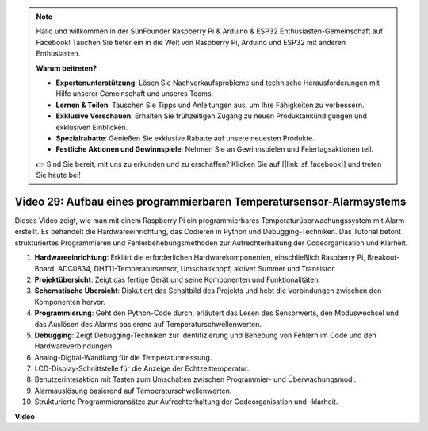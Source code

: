 .. note::

    Hallo und willkommen in der SunFounder Raspberry Pi & Arduino & ESP32 Enthusiasten-Gemeinschaft auf Facebook! Tauchen Sie tiefer ein in die Welt von Raspberry Pi, Arduino und ESP32 mit anderen Enthusiasten.

    **Warum beitreten?**

    - **Expertenunterstützung**: Lösen Sie Nachverkaufsprobleme und technische Herausforderungen mit Hilfe unserer Gemeinschaft und unseres Teams.
    - **Lernen & Teilen**: Tauschen Sie Tipps und Anleitungen aus, um Ihre Fähigkeiten zu verbessern.
    - **Exklusive Vorschauen**: Erhalten Sie frühzeitigen Zugang zu neuen Produktankündigungen und exklusiven Einblicken.
    - **Spezialrabatte**: Genießen Sie exklusive Rabatte auf unsere neuesten Produkte.
    - **Festliche Aktionen und Gewinnspiele**: Nehmen Sie an Gewinnspielen und Feiertagsaktionen teil.

    👉 Sind Sie bereit, mit uns zu erkunden und zu erschaffen? Klicken Sie auf [|link_sf_facebook|] und treten Sie heute bei!

Video 29: Aufbau eines programmierbaren Temperatursensor-Alarmsystems
=======================================================================================

Dieses Video zeigt, wie man mit einem Raspberry Pi ein programmierbares Temperaturüberwachungssystem mit Alarm erstellt. Es behandelt die Hardwareeinrichtung, das Codieren in Python und Debugging-Techniken. Das Tutorial betont strukturiertes Programmieren und Fehlerbehebungsmethoden zur Aufrechterhaltung der Codeorganisation und Klarheit.

#. **Hardwareeinrichtung**: Erklärt die erforderlichen Hardwarekomponenten, einschließlich Raspberry Pi, Breakout-Board, ADC0834, DHT11-Temperatursensor, Umschaltknopf, aktiver Summer und Transistor.
#. **Projektübersicht**: Zeigt das fertige Gerät und seine Komponenten und Funktionalitäten.
#. **Schematische Übersicht**: Diskutiert das Schaltbild des Projekts und hebt die Verbindungen zwischen den Komponenten hervor.
#. **Programmierung**: Geht den Python-Code durch, erläutert das Lesen des Sensorwerts, den Moduswechsel und das Auslösen des Alarms basierend auf Temperaturschwellenwerten.
#. **Debugging**: Zeigt Debugging-Techniken zur Identifizierung und Behebung von Fehlern im Code und den Hardwareverbindungen.
#. Analog-Digital-Wandlung für die Temperaturmessung.
#. LCD-Display-Schnittstelle für die Anzeige der Echtzeittemperatur.
#. Benutzerinteraktion mit Tasten zum Umschalten zwischen Programmier- und Überwachungsmodi.
#. Alarmauslösung basierend auf Temperaturschwellenwerten.
#. Strukturierte Programmieransätze zur Aufrechterhaltung der Codeorganisation und -klarheit.

**Video**

.. raw:: html

    <iframe width="700" height="500" src="https://www.youtube.com/embed/huLUCUxizRA?si=WVWTesc08bcLt193" title="YouTube Video Player" frameborder="0" allow="accelerometer; autoplay; clipboard-write; encrypted-media; gyroscope; picture-in-picture; web-share" allowfullscreen></iframe>
